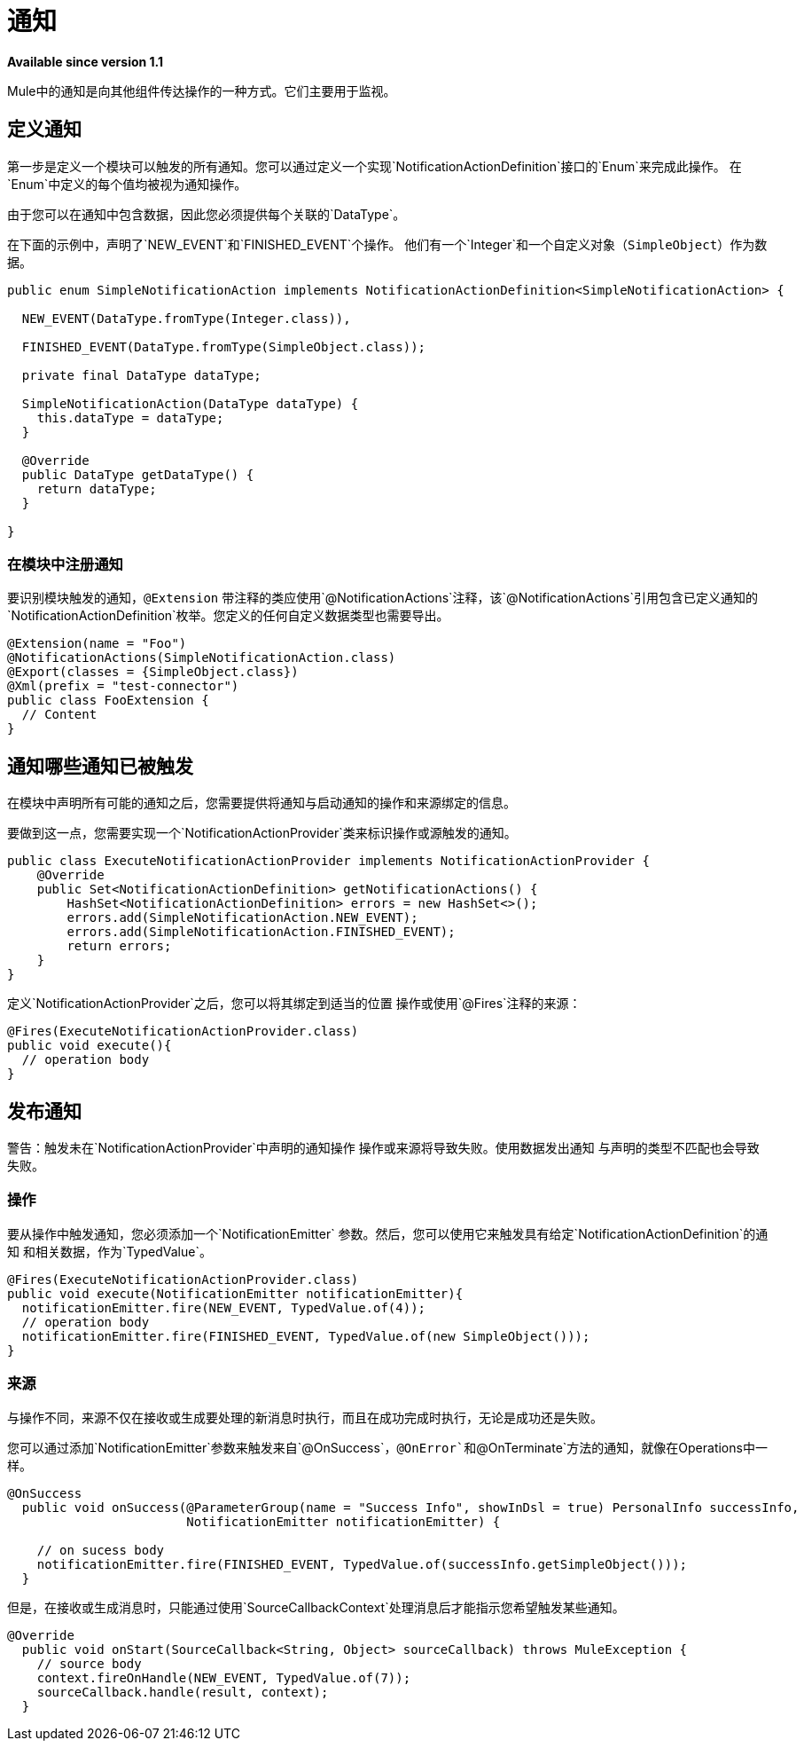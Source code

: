 = 通知
:keywords: notification, sdk, operations, sources

*Available since version 1.1*

Mule中的通知是向其他组件传达操作的一种方式。它们主要用于监视。

// TODO添加链接到mule通知文档
//有关通知如何在Mule中运行的更多信息，请参阅
//到_

== 定义通知

第一步是定义一个模块可以触发的所有通知。您可以通过定义一个实现`NotificationActionDefinition`接口的`Enum`来完成此操作。
在`Enum`中定义的每个值均被视为通知操作。

由于您可以在通知中包含数据，因此您必须提供每个关联的`DataType`。

在下面的示例中，声明了`NEW_EVENT`和`FINISHED_EVENT`个操作。
他们有一个`Integer`和一个自定义对象（`SimpleObject`）作为数据。

[source, java, linenums]
----
public enum SimpleNotificationAction implements NotificationActionDefinition<SimpleNotificationAction> {

  NEW_EVENT(DataType.fromType(Integer.class)),

  FINISHED_EVENT(DataType.fromType(SimpleObject.class));

  private final DataType dataType;

  SimpleNotificationAction(DataType dataType) {
    this.dataType = dataType;
  }

  @Override
  public DataType getDataType() {
    return dataType;
  }

}
----

=== 在模块中注册通知

要识别模块触发的通知，`@Extension`
带注释的类应使用`@NotificationActions`注释，该`@NotificationActions`引用包含已定义通知的`NotificationActionDefinition`枚举。您定义的任何自定义数据类型也需要导出。

[source, java, linenums]
----
@Extension(name = "Foo")
@NotificationActions(SimpleNotificationAction.class)
@Export(classes = {SimpleObject.class})
@Xml(prefix = "test-connector")
public class FooExtension {
  // Content
}
----

== 通知哪些通知已被触发

在模块中声明所有可能的通知之后，您需要提供将通知与启动通知的操作和来源绑定的信息。

要做到这一点，您需要实现一个`NotificationActionProvider`类来标识操作或源触发的通知。

[source, java, linenums]
----
public class ExecuteNotificationActionProvider implements NotificationActionProvider {
    @Override
    public Set<NotificationActionDefinition> getNotificationActions() {
        HashSet<NotificationActionDefinition> errors = new HashSet<>();
        errors.add(SimpleNotificationAction.NEW_EVENT);
        errors.add(SimpleNotificationAction.FINISHED_EVENT);
        return errors;
    }
}
----

定义`NotificationActionProvider`之后，您可以将其绑定到适当的位置
操作或使用`@Fires`注释的来源：

[source, java, linenums]
----
@Fires(ExecuteNotificationActionProvider.class)
public void execute(){
  // operation body
}
----

== 发布通知

警告：触发未在`NotificationActionProvider`中声明的通知操作
操作或来源将导致失败。使用数据发出通知
与声明的类型不匹配也会导致失败。

=== 操作

要从操作中触发通知，您必须添加一个`NotificationEmitter`
参数。然后，您可以使用它来触发具有给定`NotificationActionDefinition`的通知
和相关数据，作为`TypedValue`。

[source, java, linenums]
----
@Fires(ExecuteNotificationActionProvider.class)
public void execute(NotificationEmitter notificationEmitter){
  notificationEmitter.fire(NEW_EVENT, TypedValue.of(4));
  // operation body
  notificationEmitter.fire(FINISHED_EVENT, TypedValue.of(new SimpleObject()));
}
----

=== 来源

与操作不同，来源不仅在接收或生成要处​​理的新消息时执行，而且在成功完成时执行，无论是成功还是失败。

您可以通过添加`NotificationEmitter`参数来触发来自`@OnSuccess`，`@OnError`和`@OnTerminate`方法的通知，就像在Operations中一样。

// TODO：一旦记录，添加`@OnBackPressure`

[source, java, linenums]
----
@OnSuccess
  public void onSuccess(@ParameterGroup(name = "Success Info", showInDsl = true) PersonalInfo successInfo,
                        NotificationEmitter notificationEmitter) {

    // on sucess body
    notificationEmitter.fire(FINISHED_EVENT, TypedValue.of(successInfo.getSimpleObject()));
  }
----

但是，在接收或生成消息时，只能通过使用`SourceCallbackContext`处理消息后才能指示您希望触发某些通知。

[source, java, linenums]
----
@Override
  public void onStart(SourceCallback<String, Object> sourceCallback) throws MuleException {
    // source body
    context.fireOnHandle(NEW_EVENT, TypedValue.of(7));
    sourceCallback.handle(result, context);
  }
----
